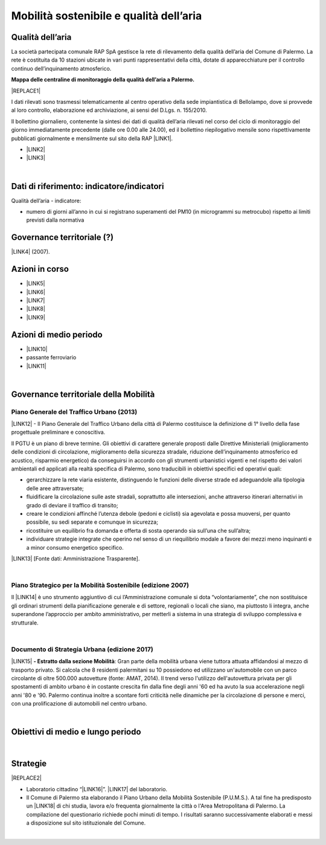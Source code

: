 
.. _h2382a7d2b351342725a1c144a7f5e1d:

Mobilità sostenibile e qualità dell’aria
########################################

.. _h417c47357f6b78201075c71f406b78:

Qualità dell’aria
*****************

La società partecipata comunale RAP SpA gestisce la rete di rilevamento della qualità dell’aria del Comune di Palermo. La rete è costituita da 10 stazioni ubicate in vari punti rappresentativi della città, dotate di apparecchiature per il controllo continuo dell’inquinamento atmosferico.

\ |STYLE0|\ 

|REPLACE1|

I dati rilevati sono trasmessi telematicamente al centro operativo della sede impiantistica di Bellolampo, dove si provvede al loro controllo, elaborazione ed archiviazione, ai sensi del D.Lgs. n. 155/2010.

Il bollettino giornaliero, contenente la sintesi dei dati di qualità dell’aria rilevati nel corso del ciclo di monitoraggio del giorno immediatamente precedente (dalle ore 0.00 alle 24.00), ed il bollettino riepilogativo mensile sono rispettivamente pubblicati giornalmente e mensilmente sul sito della RAP \ |LINK1|\ .

* \ |LINK2|\ 

* \ |LINK3|\ 

|

.. _h263c37610366c5d212555535515552:

Dati di riferimento: indicatore/indicatori 
*******************************************

Qualità dell’aria - indicatore:

* numero di giorni all’anno in cui si registrano superamenti del PM10 (in microgrammi su metrocubo) rispetto ai limiti previsti dalla normativa

.. _h5a6745852532498d2d27b592660:

Governance territoriale (?)
***************************

\ |LINK4|\  (2007).

.. _h5848122fa71302c172c255419407b10:

Azioni in corso 
****************

* \ |LINK5|\ 

* \ |LINK6|\ 

* \ |LINK7|\ 

* \ |LINK8|\ 

* \ |LINK9|\ 

.. _h2a1f625ca645c176c487a146b4e3612:

Azioni di medio periodo
***********************

* \ |LINK10|\ 

* passante ferroviario

* \ |LINK11|\ 

|

.. _h12755e670303d5977183b326174113:

Governance territoriale della Mobilità
**************************************

.. _h732d34638483d1734306454a65665a:

Piano Generale del Traffico Urbano (2013)
=========================================

\ |LINK12|\  - Il  Piano  Generale  del  Traffico Urbano  della  città  di Palermo costituisce  la definizione di 1° livello della fase progettuale preliminare e conoscitiva.

Il  PGTU  è  un  piano  di  breve  termine. Gli  obiettivi  di  carattere generale   proposti   dalle  Direttive   Ministeriali   (miglioramento   delle   condizioni   di circolazione,  miglioramento  della  sicurezza  stradale,  riduzione  dell’inquinamento atmosferico  ed  acustico,  risparmio  energetico) da  conseguirsi  in  accordo  con  gli strumenti  urbanistici  vigenti  e  nel  rispetto  dei  valori  ambientali  ed  applicati  alla  realtà specifica di Palermo, sono traducibili in obiettivi specifici ed operativi quali: 

* gerarchizzare la rete viaria esistente, distinguendo le funzioni delle diverse strade ed adeguandole alla tipologia delle aree attraversate; 

* fluidificare  la  circolazione  sulle  aste  stradali, soprattutto  alle  intersezioni,  anche attraverso itinerari alternativi in grado di deviare il traffico di transito; 

* creare le  condizioni affinché l’utenza debole (pedoni e ciclisti) sia agevolata e possa muoversi, per quanto possibile, su sedi separate e comunque in sicurezza; 

* ricostituire un equilibrio fra domanda e offerta di sosta operando sia sull’una che sull’altra; 

* individuare  strategie  integrate  che  operino  nel  senso  di  un  riequilibrio  modale  a favore dei mezzi meno inquinanti e a minor consumo energetico specifico.

\ |LINK13|\  [Fonte dati: Amministrazione Trasparente].

|

.. _h6f725a286b6b62e7c761c7f71223716:

Piano Strategico per la Mobilità Sostenibile (edizione 2007)
============================================================

Il \ |LINK14|\  è uno strumento aggiuntivo di cui l’Amministrazione comunale si dota “volontariamente”, che non sostituisce gli ordinari strumenti della pianificazione generale e di settore, regionali o locali che siano, ma piuttosto li integra, anche superandone l’approccio per ambito amministrativo,  per  metterli  a  sistema  in  una  strategia  di  sviluppo  complessiva  e  strutturale.


|

.. _h5d6b2c4131267a1a3a5d422f1bd6520:

Documento di Strategia Urbana (edizione 2017)
=============================================

\ |LINK15|\  \ |STYLE1|\ : Gran parte della mobilità urbana viene tuttora attuata affidandosi al mezzo di trasporto privato. Si  calcola  che  8  residenti  palermitani  su  10  possiedono  ed  utilizzano un'automobile con un parco circolante di oltre 500.000 autovetture (fonte: AMAT, 2014). Il trend verso l'utilizzo dell'autovettura privata per gli spostamenti di ambito urbano è in costante crescita fin dalla fine degli anni '60 ed ha avuto la sua accelerazione negli anni '80 e '90. Palermo continua inoltre a scontare forti criticità nelle dinamiche per la circolazione di persone e merci, con una prolificazione di automobili nel centro urbano.

|

.. _h0686821523b385e435a2a761ff4b45:

Obiettivi di medio e lungo periodo
**********************************

|

.. _h45174419596069e143563e65522947:

Strategie 
**********


|REPLACE2|

* Laboratorio cittadino “\ |LINK16|\ ”. \ |LINK17|\  del laboratorio.

* Il Comune di Palermo sta elaborando il Piano Urbano della Mobilità Sostenibile (P.U.M.S.). A tal fine ha predisposto un \ |LINK18|\  di chi studia, lavora e/o frequenta giornalmente la città o l'Area Metropolitana di Palermo. La compilazione del questionario richiede pochi minuti di tempo. I risultati saranno successivamente elaborati e messi a disposizione sul sito istituzionale del Comune.  

|


.. bottom of content


.. |STYLE0| replace:: **Mappa delle centraline di monitoraggio della qualità dell’aria a Palermo.**

.. |STYLE1| replace:: **- Estratto dalla sezione Mobilità**


.. |REPLACE1| raw:: html

    <iframe width="100%" height="600px" frameBorder="0" allowfullscreen src="https://umap.openstreetmap.fr/it/map/mappa-delle-centraline-fisse-per-il-rilevamento-de_260673?scaleControl=false&miniMap=false&scrollWheelZoom=false&zoomControl=true&allowEdit=false&moreControl=true&searchControl=null&tilelayersControl=null&embedControl=null&datalayersControl=true&onLoadPanel=undefined&captionBar=false"></iframe><p><a href="https://umap.openstreetmap.fr/it/map/mappa-delle-centraline-fisse-per-il-rilevamento-de_260673">Visualizza a schermo intero</a></p>
.. |REPLACE2| raw:: html

    <p><a href="https://www.comune.palermo.it/js/server/uploads/_10072013112515.pdf" target="_blank" rel="noopener"><img src="https://www.comune.palermo.it/js/server/uploads/220x220/_28062018163224.jpg" width="250" /></a></p>

.. |LINK1| raw:: html

    <a href="http://www.rapspa.it/site/qualita-dellaria/" target="_blank">http://www.rapspa.it/site/qualita-dellaria/</a>

.. |LINK2| raw:: html

    <a href="http://www.rapspa.it/temp/index_file/bollettini_qa/vedi_file.php?mensile=SI" target="_blank">Bollettini mensili</a>

.. |LINK3| raw:: html

    <a href="http://www.rapspa.it/temp/index_file/bollettini_qa/vedi_file.php?mensile=NO" target="_blank">Bollettini giornalieri</a>

.. |LINK4| raw:: html

    <a href="https://www.comune.palermo.it/js/server/uploads/trasparenza_all/_27012014112900.pdf" target="_blank">Piano strategico di mobilità sostenibile</a>

.. |LINK5| raw:: html

    <a href="https://mobilitasostenibile.comune.palermo.it/maps.php?tp=30" target="_blank">zona a traffico limitato</a>

.. |LINK6| raw:: html

    <a href="https://mobilitasostenibile.comune.palermo.it/maps.php?tp=34" target="_blank">pedonalizzazioni</a>

.. |LINK7| raw:: html

    <a href="https://mobilitasostenibile.comune.palermo.it/maps.php?tp=36" target="_blank">piste ciclabili</a>

.. |LINK8| raw:: html

    <a href="https://mobilitasostenibile.comune.palermo.it/maps.php?tp=40" target="_blank">sistema di bike sharing urbano</a>

.. |LINK9| raw:: html

    <a href="https://mobilitasostenibile.comune.palermo.it/maps.php?tp=20" target="_blank">sistema di car sharing urbano</a>

.. |LINK10| raw:: html

    <a href="https://www.comune.palermo.it/grandi_opere_tram.php" target="_blank">tram</a>

.. |LINK11| raw:: html

    <a href="https://www.comune.palermo.it/grandi_opere_anello.php" target="_blank">anello ferroviario</a>

.. |LINK12| raw:: html

    <a href="https://www.comune.palermo.it/js/server/uploads/trasparenza_all/_17042014100310.pdf" target="_blank">P.G.T.U. del Comune di Palermo</a>

.. |LINK13| raw:: html

    <a href="https://www.comune.palermo.it/amministrazione_trasparente.php?sel=19&asel=103&bsel=168" target="_blank">Elaborati del Piano Generale del Traffico Urbano</a>

.. |LINK14| raw:: html

    <a href="https://www.comune.palermo.it/js/server/uploads/trasparenza_all/_27012014112900.pdf" target="_blank">Piano Strategico per la Mobilità Sostenibile</a>

.. |LINK15| raw:: html

    <a href="https://www.comune.palermo.it/js/server/uploads/trasparenza_all/_02022017135603.pdf" target="_blank">Documento di Strategia Urbana</a>

.. |LINK16| raw:: html

    <a href="https://www.comune.palermo.it/noticext.php?id=18788" target="_blank">La città che si muove: tram per tutti</a>

.. |LINK17| raw:: html

    <a href="https://www.comune.palermo.it/js/server/uploads/_10072018113226.pdf" target="_blank">Instant Report</a>

.. |LINK18| raw:: html

    <a href="https://mobilitasostenibile.comune.palermo.it/questionario-pums.php?fbclid=IwAR3umQIaPxLQaDhS44ritFIYUTJF3fTCjRW7DMENrPcYegSPz68eB82RZWo" target="_blank">breve questionario che intende raccogliere informazioni sui bisogni di mobilità</a>

